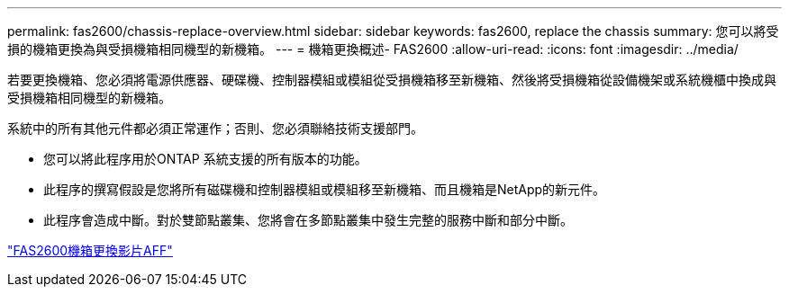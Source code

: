 ---
permalink: fas2600/chassis-replace-overview.html 
sidebar: sidebar 
keywords: fas2600, replace the chassis 
summary: 您可以將受損的機箱更換為與受損機箱相同機型的新機箱。 
---
= 機箱更換概述- FAS2600
:allow-uri-read: 
:icons: font
:imagesdir: ../media/


[role="lead"]
若要更換機箱、您必須將電源供應器、硬碟機、控制器模組或模組從受損機箱移至新機箱、然後將受損機箱從設備機架或系統機櫃中換成與受損機箱相同機型的新機箱。

系統中的所有其他元件都必須正常運作；否則、您必須聯絡技術支援部門。

* 您可以將此程序用於ONTAP 系統支援的所有版本的功能。
* 此程序的撰寫假設是您將所有磁碟機和控制器模組或模組移至新機箱、而且機箱是NetApp的新元件。
* 此程序會造成中斷。對於雙節點叢集、您將會在多節點叢集中發生完整的服務中斷和部分中斷。


link:https://www.youtube.com/watch?v=dxRuxPNPBeo["FAS2600機箱更換影片AFF"^]
